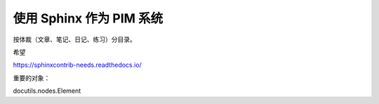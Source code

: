 .. only:: draft

=========================
使用 Sphinx 作为 PIM 系统
=========================

按体裁（文章、笔记、日记、练习）分目录。

希望

https://sphinxcontrib-needs.readthedocs.io/


重要的对象：

docutils.nodes.Element
